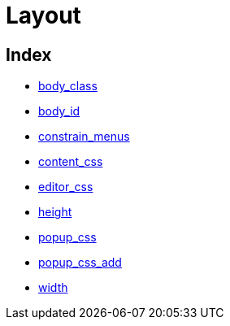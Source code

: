 :rootDir: ./../../
:partialsDir: {rootDir}partials/
= Layout

[[index]]
== Index

* https://www.tiny.cloud/docs-3x/reference/configuration/Configuration3x@body_class/[body_class]
* https://www.tiny.cloud/docs-3x/reference/configuration/Configuration3x@body_id/[body_id]
* https://www.tiny.cloud/docs-3x/reference/configuration/Configuration3x@constrain_menus/[constrain_menus]
* https://www.tiny.cloud/docs-3x/reference/configuration/Configuration3x@content_css/[content_css]
* https://www.tiny.cloud/docs-3x/reference/configuration/Configuration3x@editor_css/[editor_css]
* https://www.tiny.cloud/docs-3x/reference/configuration/Configuration3x@height/[height]
* https://www.tiny.cloud/docs-3x/reference/configuration/Configuration3x@popup_css/[popup_css]
* https://www.tiny.cloud/docs-3x/reference/configuration/Configuration3x@popup_css_add/[popup_css_add]
* https://www.tiny.cloud/docs-3x/reference/configuration/Configuration3x@width/[width]
